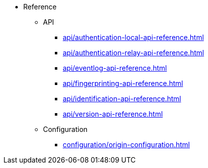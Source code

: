 * Reference
** API
*** xref:api/authentication-local-api-reference.adoc[]
*** xref:api/authentication-relay-api-reference.adoc[]
*** xref:api/eventlog-api-reference.adoc[]
*** xref:api/fingerprinting-api-reference.adoc[]
*** xref:api/identification-api-reference.adoc[]
*** xref:api/version-api-reference.adoc[]
** Configuration
*** xref:configuration/origin-configuration.adoc[]
